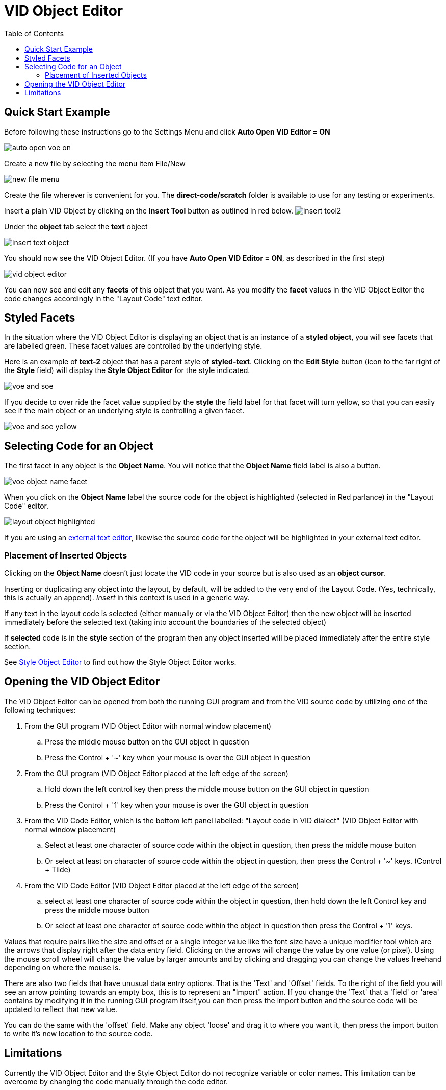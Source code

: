 = VID Object Editor
:reproducible:
:listing-caption: Listing
:toc:

== Quick Start Example
Before following these instructions go to the Settings Menu and click *Auto Open VID Editor = ON*

image:images/auto-open-voe-on.png[]

Create a new file by selecting the menu item File/New

image:images/new-file-menu.png[]

Create the file wherever is convenient for you. The *direct-code/scratch* folder is available to use for any testing or experiments. 

Insert a plain VID Object by clicking on the *Insert Tool* button as outlined in red below. 
image:images/insert-tool2.png[]

Under the *object* tab select the *text* object 

image:images/insert-text-object.png[]

You should now see the VID Object Editor. (If you have *Auto Open VID Editor = ON*, as described in the first step)

image:images/vid-object-editor.png[]

You can now see and edit any *facets* of this object that you want. As you modify the *facet* values in the VID Object Editor the code changes accordingly in the "Layout Code" text editor.

== Styled Facets
[#styled-facets]

In the situation where the VID Object Editor is displaying an object that is an instance of a *styled object*, you will see facets that are labelled green. These facet values are controlled by the underlying style. 

Here is an example of *text-2* object that has a parent style of *styled-text*.
Clicking on the *Edit Style* button (icon to the far right of the *Style* field)
will display the *Style Object Editor* for the style indicated.

image:images/voe-and-soe.png[]

If you decide to over ride the facet value supplied by the *style* the field label for that facet will turn yellow, so that you can easily see if the main object or an underlying style is controlling a given facet.

image:images/voe-and-soe-yellow.png[]


== Selecting Code for an Object 
The first facet in any object is the *Object Name*. You will notice that the *Object Name* field label is also a button. 

image:images/voe-object-name-facet.png[]

When you click on the *Object Name* label the source code for the object is highlighted (selected in Red parlance) in the "Layout Code" editor. 

image:images/layout-object-highlighted.png[]

If you are using an link:external-editor.adoc[external text editor], likewise the source code for the object will be highlighted in your external text editor.

=== Placement of Inserted Objects
[#insert_location]
Clicking on the *Object Name* doesn't just locate the VID code in your source but is also used as an *object cursor*. 

Inserting or duplicating any object into the layout, by default, will be added to the very end of the Layout Code. (Yes, technically, this is actually an append). _Insert_ in this context is used in a generic way.


If any text in the layout code is selected (either manually or via the VID Object Editor) then the new object will be inserted immediately before the selected text (taking into account the boundaries of the selected object)

If *selected* code is in the *style* section of the program then any object inserted will be placed immediately after the entire style section.   
 

See link:style-object-editor.adoc[Style Object Editor] to find out how the Style Object Editor works.

[#activatingvoe]
== Opening the VID Object Editor


The VID Object Editor can be opened from both the running GUI program and from the VID source code by utilizing one of the following techniques:

. From the GUI program (VID Object Editor with normal window placement)
.. Press the middle mouse button on the GUI object in question
.. Press the Control + '~' key when your mouse is over the GUI object in question
        
. From the GUI program (VID Object Editor placed at the left edge of the screen)
.. Hold down the left control key then press the middle mouse button on the GUI object in question
.. Press the Control + '1' key when your mouse is over the GUI object in question

. From the VID Code Editor,  which is the bottom left panel labelled: "Layout code in VID dialect" (VID Object Editor with normal window placement)
.. Select at least one character of source code within the object in question, then press the middle mouse button
.. Or select at least on character of source code within the object in question, then press the Control + '~' keys. (Control + Tilde)
           
. From the VID Code Editor (VID Object Editor placed at the left edge of the screen)
.. select at least one character of source code within the object in question, then hold down the left Control key and press the middle mouse  button
.. Or select at least one character of source code within the object in question then press the Control + '1' keys. 

Values that require pairs like the size and offset or a single integer value 
like the font size have a unique modifier tool which are the arrows that 
display right after the data entry field. Clicking on the arrows will change 
the value by one value (or pixel). Using the mouse scroll wheel will change 
the value by larger amounts and by clicking and dragging you can change the 
values freehand depending on where the mouse is.

There are also two fields that have unusual data entry options. That is the 
'Text' and 'Offset' fields. To the right of the field you will see an arrow 
pointing towards an empty box, this is to represent an "Import" action. 
If you change the 'Text' that a 'field' or 'area' contains by modifying 
it in the running GUI program itself,you can then press the import button 
and the source code will be updated to reflect that new value.

You can do the same with the 'offset' field. Make any object 'loose'
and drag it to where you want it, then press the import button to write it's 
new location to the source code.


== Limitations
Currently the VID Object Editor and the Style Object Editor do not recognize variable or color names. This limitation can be overcome by changing the code manually through the code editor.